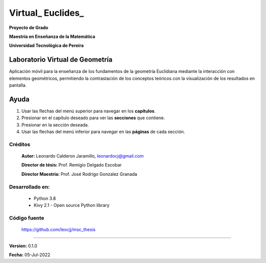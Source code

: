 =============================
Virtual_ Euclides_
=============================

**Proyecto de Grado**

**Maestría en Enseñanza de la Matemática**

**Universidad Tecnológica de Pereira**



Laboratorio Virtual de Geometría
======================================

Aplicación móvil para la enseñanza de los fundamentos de la geometría Euclidiana mediante la interacción con elementos geométricos, permitiendo la contrastación de los conceptos teóricos con la visualización de los resultados en pantalla.


Ayuda
======================================

#. Usar las flechas del menú superior para navegar en los **capítulos**.
#. Presionar en el capítulo deseado para ver las **secciones** que contiene.
#. Presionar en la sección deseada.
#. Usar las flechas del menú inferior para navegar en las **páginas** de cada sección.



Créditos
--------
 **Autor:** Leonardo Calderon Jaramillo, leonardocj@gmail.com

 **Director de tésis:**  Prof. Remigio Delgado Escobar
 
 **Director Maestría:**  Prof. José Rodrígo Gonzalez Granada

Desarrollado en:
----------------
 * Python 3.8
 * Kivy 2.1 - Open source Python library

Código fuente
----------------
 https://github.com/leocjj/msc_thesis


--------

**Version:** 0.1.0

**Fecha:** 05-Jul-2022